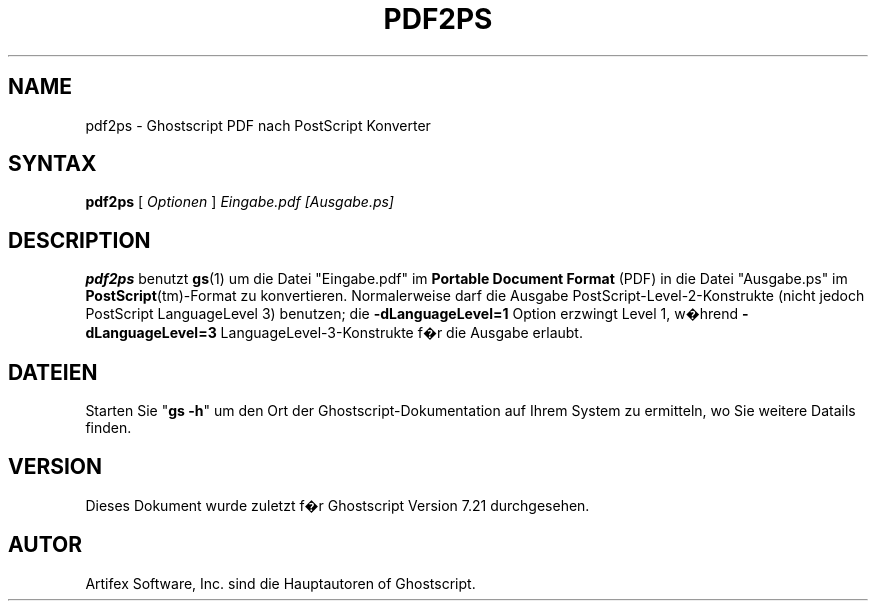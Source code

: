 .\" Using encoding of the German (de_DE) translation: ISO-8859-1
.\" Translation by Tobias Burnus <burnus@gmx.de> and Thomas Hoffmann
.TH PDF2PS 1 "8.Juli 2002" 7.21 "Ghostscript Tools" \" -*- nroff -*-
.SH NAME
pdf2ps \- Ghostscript PDF nach PostScript Konverter
.SH SYNTAX
\fBpdf2ps\fR [ \fIOptionen\fR ] \fIEingabe.pdf [Ausgabe.ps]\fR
.SH DESCRIPTION
\fBpdf2ps\fR benutzt \fBgs\fR(1) um die Datei "Eingabe.pdf" im \fBPortable Document Format\fR (PDF) 
in die Datei "Ausgabe.ps" im \fBPostScript\fR(tm)-Format zu konvertieren.
Normalerweise darf die Ausgabe PostScript-Level-2-Konstrukte (nicht jedoch PostScript LanguageLevel 3) 
benutzen; die \fB-dLanguageLevel=1\fR Option erzwingt
Level 1, w�hrend \fB-dLanguageLevel=3\fR LanguageLevel-3-Konstrukte f�r die Ausgabe erlaubt.
.SH DATEIEN
Starten Sie "\fBgs -h\fR" um den Ort der Ghostscript-Dokumentation auf Ihrem System zu ermitteln, 
wo Sie weitere Datails finden.
.SH VERSION
Dieses Dokument wurde zuletzt f�r Ghostscript Version 7.21 durchgesehen.
.SH AUTOR
Artifex Software, Inc. sind die
Hauptautoren of Ghostscript.
